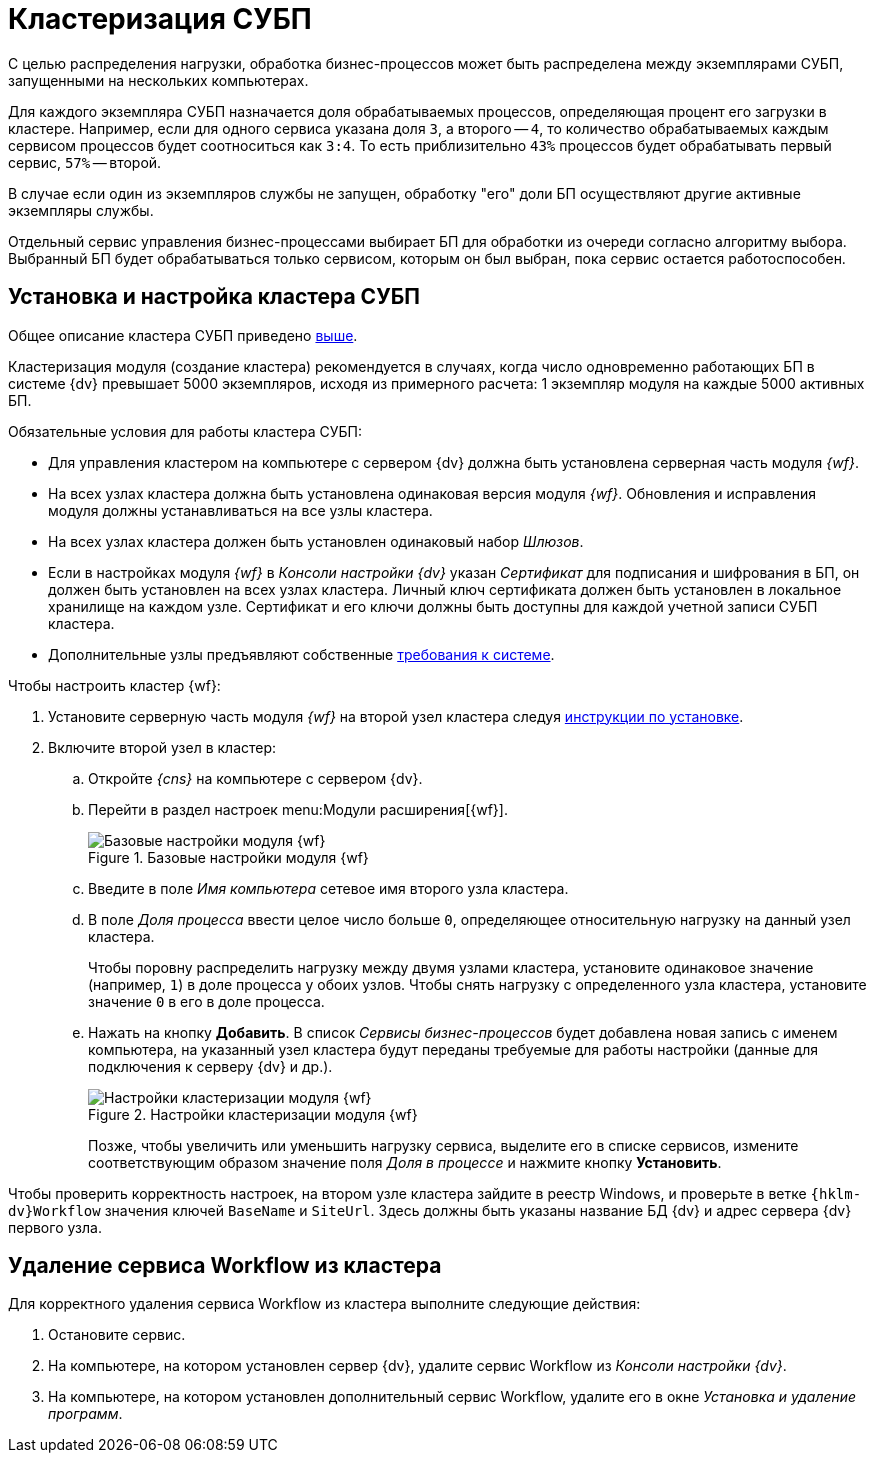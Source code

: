 = Кластеризация СУБП

[#top]
С целью распределения нагрузки, обработка бизнес-процессов может быть распределена между экземплярами СУБП, запущенными на нескольких компьютерах.

Для каждого экземпляра СУБП назначается доля обрабатываемых процессов, определяющая процент его загрузки в кластере. Например, если для одного сервиса указана доля `3`, а второго -- `4`, то количество обрабатываемых каждым сервисом процессов будет соотноситься как `3:4`. То есть приблизительно `43%` процессов будет обрабатывать первый сервис, `57%` -- второй.

В случае если один из экземпляров службы не запущен, обработку "его" доли БП осуществляют другие активные экземпляры службы.

Отдельный сервис управления бизнес-процессами выбирает БП для обработки из очереди согласно алгоритму выбора. Выбранный БП будет обрабатываться только сервисом, которым он был выбран, пока сервис остается работоспособен.

[#install]
== Установка и настройка кластера СУБП

Общее описание кластера СУБП приведено <<top,выше>>.

Кластеризация модуля (создание кластера) рекомендуется в случаях, когда число одновременно работающих БП в системе {dv} превышает 5000 экземпляров, исходя из примерного расчета: 1 экземпляр модуля на каждые 5000 активных БП.

.Обязательные условия для работы кластера СУБП:
* Для управления кластером на компьютере с сервером {dv} должна быть установлена серверная часть модуля _{wf}_.
* На всех узлах кластера должна быть установлена одинаковая версия модуля _{wf}_. Обновления и исправления модуля должны устанавливаться на все узлы кластера.
* На всех узлах кластера должен быть установлен одинаковый набор _Шлюзов_.
* Если в настройках модуля _{wf}_ в _Консоли настройки {dv}_ указан _Сертификат_ для подписания и шифрования в БП, он должен быть установлен на всех узлах кластера. Личный ключ сертификата должен быть установлен в локальное хранилище на каждом узле. Сертификат и его ключи должны быть доступны для каждой учетной записи СУБП кластера.
* Дополнительные узлы предъявляют собственные xref:ROOT:requirements-separate.adoc[требования к системе].

.Чтобы настроить кластер {wf}:
. Установите серверную часть модуля _{wf}_ на второй узел кластера следуя xref:install.adoc#server[инструкции по установке].
. Включите второй узел в кластер:
.. Откройте _{cns}_ на компьютере с сервером {dv}.
.. Перейти в раздел настроек menu:Модули расширения[{wf}].
+
.Базовые настройки модуля {wf}
image::wf-console-base.png[Базовые настройки модуля {wf}]
+
.. Введите в поле _Имя компьютера_ сетевое имя второго узла кластера.
.. В поле _Доля процесса_ ввести целое число больше `0`, определяющее относительную нагрузку на данный узел кластера.
+
Чтобы поровну распределить нагрузку между двумя узлами кластера, установите одинаковое значение (например, `1`) в доле процесса у обоих узлов. Чтобы снять нагрузку с определенного узла кластера, установите значение `0` в его в доле процесса.
.. Нажать на кнопку *Добавить*. В список _Сервисы бизнес-процессов_ будет добавлена новая запись с именем компьютера, на указанный узел кластера будут переданы требуемые для работы настройки (данные для подключения к серверу {dv} и др.).
+
.Настройки кластеризации модуля {wf}
image::wf-console-base-cluster.png[Настройки кластеризации модуля {wf}]
+
Позже, чтобы увеличить или уменьшить нагрузку сервиса, выделите его в списке сервисов, измените соответствующим образом значение поля _Доля в процессе_ и нажмите кнопку *Установить*.

Чтобы проверить корректность настроек, на втором узле кластера зайдите в реестр Windows, и проверьте в ветке `{hklm-dv}Workflow` значения ключей `BaseName` и `SiteUrl`. Здесь должны быть указаны название БД {dv} и адрес сервера {dv} первого узла.

[#decluster]
== Удаление сервиса Workflow из кластера

Для корректного удаления сервиса Workflow из кластера выполните следующие действия:

. Остановите сервис.
. На компьютере, на котором установлен сервер {dv}, удалите сервис Workflow из _Консоли настройки {dv}_.
. На компьютере, на котором установлен дополнительный сервис Workflow, удалите его в окне _Установка и удаление программ_.
